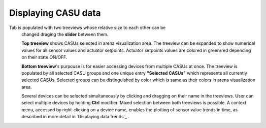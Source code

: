 .. _treeview_link:

Displaying CASU data
======================

Tab is populated with two treeviews whose relative size to each other can be
    changed draging the **slider** between them.

    **Top treeview** shows CASUs selected in arena visualization area. The treeview can be expanded to show numerical values for all sensor values and actuator setpoints. Actuator setpoints values are colored in green/red depending on their state ON/OFF.

    **Bottom treeview**'s purpouse is for easier accessing devices from multiple CASUs at once. The treeview is populated by all selected CASU groups and one unique entry **"Selected CASUs"** which represents all currently selected CASUs. Selected groups can be distinguished by color which is same as their colors in arena visualization area.

    Several devices can be selected simultaneously by clicking and dragging on their name
    in the treeviews. User can select multiple devices by holding **Ctrl** modifier. Mixed selection between both treeviews is possible. A context menu, accessed by right-clicking on a device name, enables the plotting of sensor value trends in time, as
    described in more detail in `Displaying data trends`_ .
